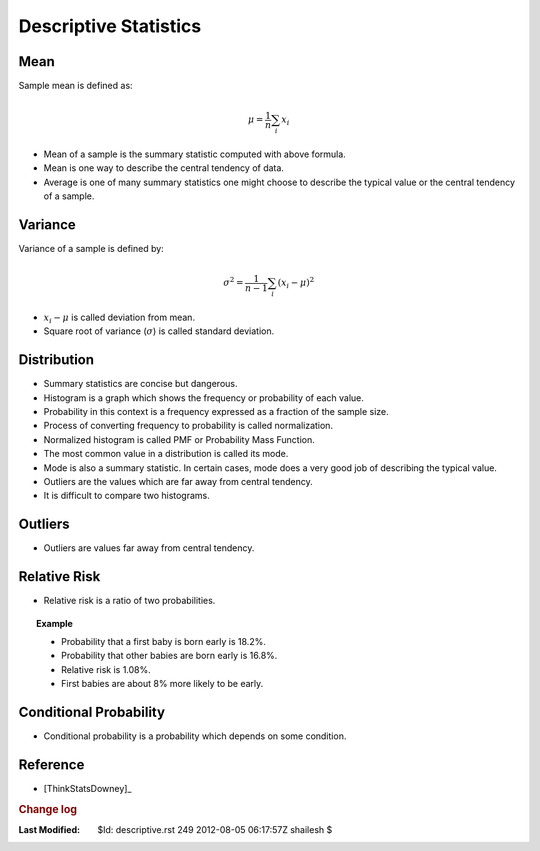 .. _Math_StatisticsProbability_descriptive:

Descriptive Statistics
================================

.. index:: mean;statistics

Mean
----------------

Sample mean is defined as:

.. math::

    \mu = \frac{1}{n} \sum_i x_i
    
    
* Mean of a sample is the summary statistic computed with above formula.
* Mean is one way to describe the central tendency of data.
* Average is one of many summary statistics one might choose to describe the
  typical value or the central tendency of a sample.
  
.. index:: variance;statistics
.. index:: standard deviation;statistics
  
Variance
------------------------

Variance of a sample is defined by:

.. math::

    \sigma^2 = \frac{1}{n-1} \sum_i (x_i - \mu)^2 
    
* :math:`x_i - \mu` is called deviation from mean.
* Square root of variance (:math:`\sigma`) is called standard deviation.



Distribution
----------------------------

* Summary statistics are concise but dangerous.
* Histogram is a graph which shows the frequency or probability of each value.
* Probability in this context is a frequency expressed as a fraction of the sample size.
* Process of converting frequency to probability is called normalization.
* Normalized histogram is called PMF or Probability Mass Function.
* The most common value in a distribution is called its mode.
* Mode is also a summary statistic. In certain cases, mode does a very good job of describing
  the typical value.
* Outliers are the values which are far away from central tendency. 
* It is difficult to compare two histograms.

.. index:: outliers; statistics

Outliers
--------------------

* Outliers are values far away from central tendency.


.. index:: relative risk; statistics

Relative Risk
-----------------------

* Relative risk is a ratio of two probabilities.

.. topic:: Example

  * Probability that a first baby is born early is 18.2%.
  * Probability that other babies are born early is 16.8%.
  * Relative risk is 1.08%. 
  * First babies are about 8% more likely to be early.
  
Conditional Probability
----------------------------------

* Conditional probability is a probability which depends on some condition.


.. glossary::

    Central tendency

        A characteristic of a sample or population; intuitively, it is the most
        average value.
            
    Spread

        A characteristic of a sample or population; intuitively it describes 
        how much variability there is.
        
    Variance

        A summary statistic often used to quantify spread.
        
    Standard deviation

        The square root of variance, also used as a measure of spread.
        
        
    Frequency

        The number of times a value appears in a sample.
        
    Histogram

        A mapping from values to frequencies or a graph that shows this mapping.
        
    Probability

        A frequency expressed as a fraction of the sample size.
        
        
    Normalization

        The process of dividing a frequency by a sample size to get a probability.
        
    Distribution

        A summary of the values that appear in a sample and the frequency, or probability
        of each.
        
    PMF

        Probability mass function: a representation of a distribution as a function
        that maps from values to probabilities.
        
    
    Mode
    
        Most frequent value in a sample.
        
    Outlier
    
        A value far from the central tendency.
        
    Trim
    
        To remove outliers from a dataset.
        
    Bin
        
        A range used to group nearby values.
        
        
    Relative Risk
    
        A ratio of two probabilities, often used to measure a difference
        between distributions
        
    Conditional probability
    
        A probability computed under the assumption that some condition holds.
        
    Clinically significant
    
        A result, a difference between groups, that is relevant in practice.
        
        
        
Reference
---------------------

* [ThinkStatsDowney]_   



.. rubric:: Change log

:Last Modified:    $Id: descriptive.rst 249 2012-08-05 06:17:57Z shailesh $
